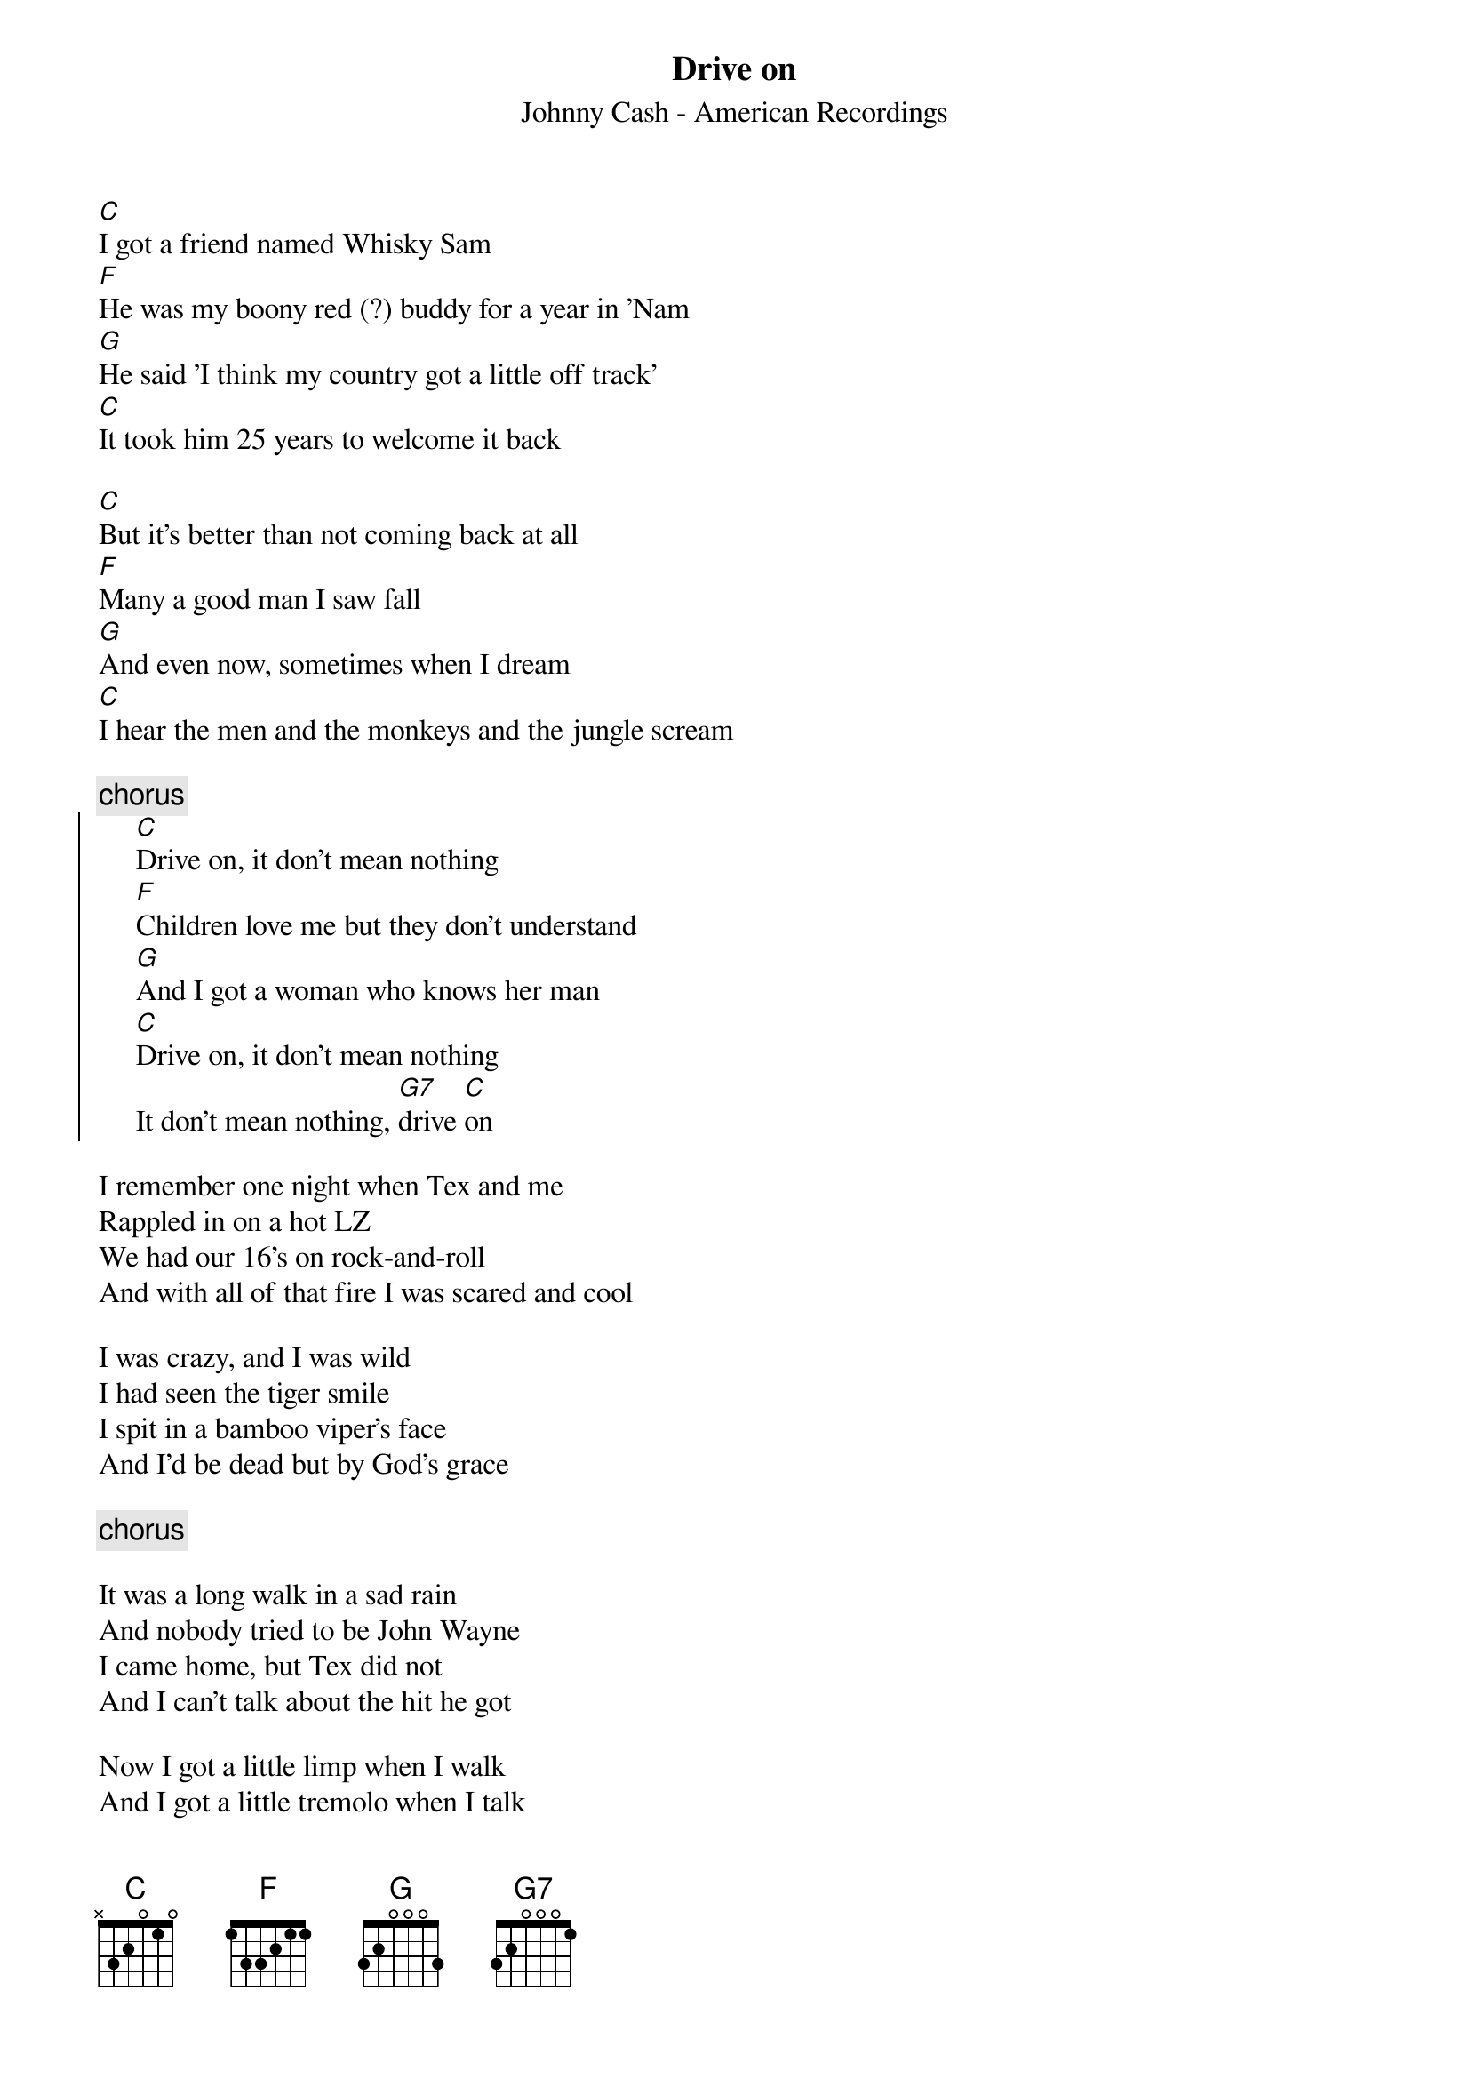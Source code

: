 #From: E.R.Heerdink@far.ruu.nl (Rob Heerdink)
{t: Drive on}
{st: Johnny Cash - American Recordings}

[C]I got a friend named Whisky Sam
[F]He was my boony red (?) buddy for a year in 'Nam
[G]He said 'I think my country got a little off track' 
[C]It took him 25 years to welcome it back

[C]But it's better than not coming back at all
[F]Many a good man I saw fall 
[G]And even now, sometimes when I dream
[C]I hear the men and the monkeys and the jungle scream

{c:chorus}
{start_of_chorus}
     [C]Drive on, it don't mean nothing
     [F]Children love me but they don't understand
     [G]And I got a woman who knows her man
     [C]Drive on, it don't mean nothing
     It don't mean nothing, [G7]drive [C]on
{end_of_chorus}

I remember one night when Tex and me
Rappled in on a hot LZ
We had our 16's on rock-and-roll
And with all of that fire I was scared and cool

I was crazy, and I was wild
I had seen the tiger smile
I spit in a bamboo viper's face
And I'd be dead but by God's grace

{c: chorus}

It was a long walk in a sad rain
And nobody tried to be John Wayne
I came home, but Tex did not
And I can't talk about the hit he got

Now I got a little limp when I walk 
And I got a little tremolo when I talk
But the letter I got from Whisky Sam
Said 'you're a walking, talking miracle from Vietnam'

{c: chorus}
